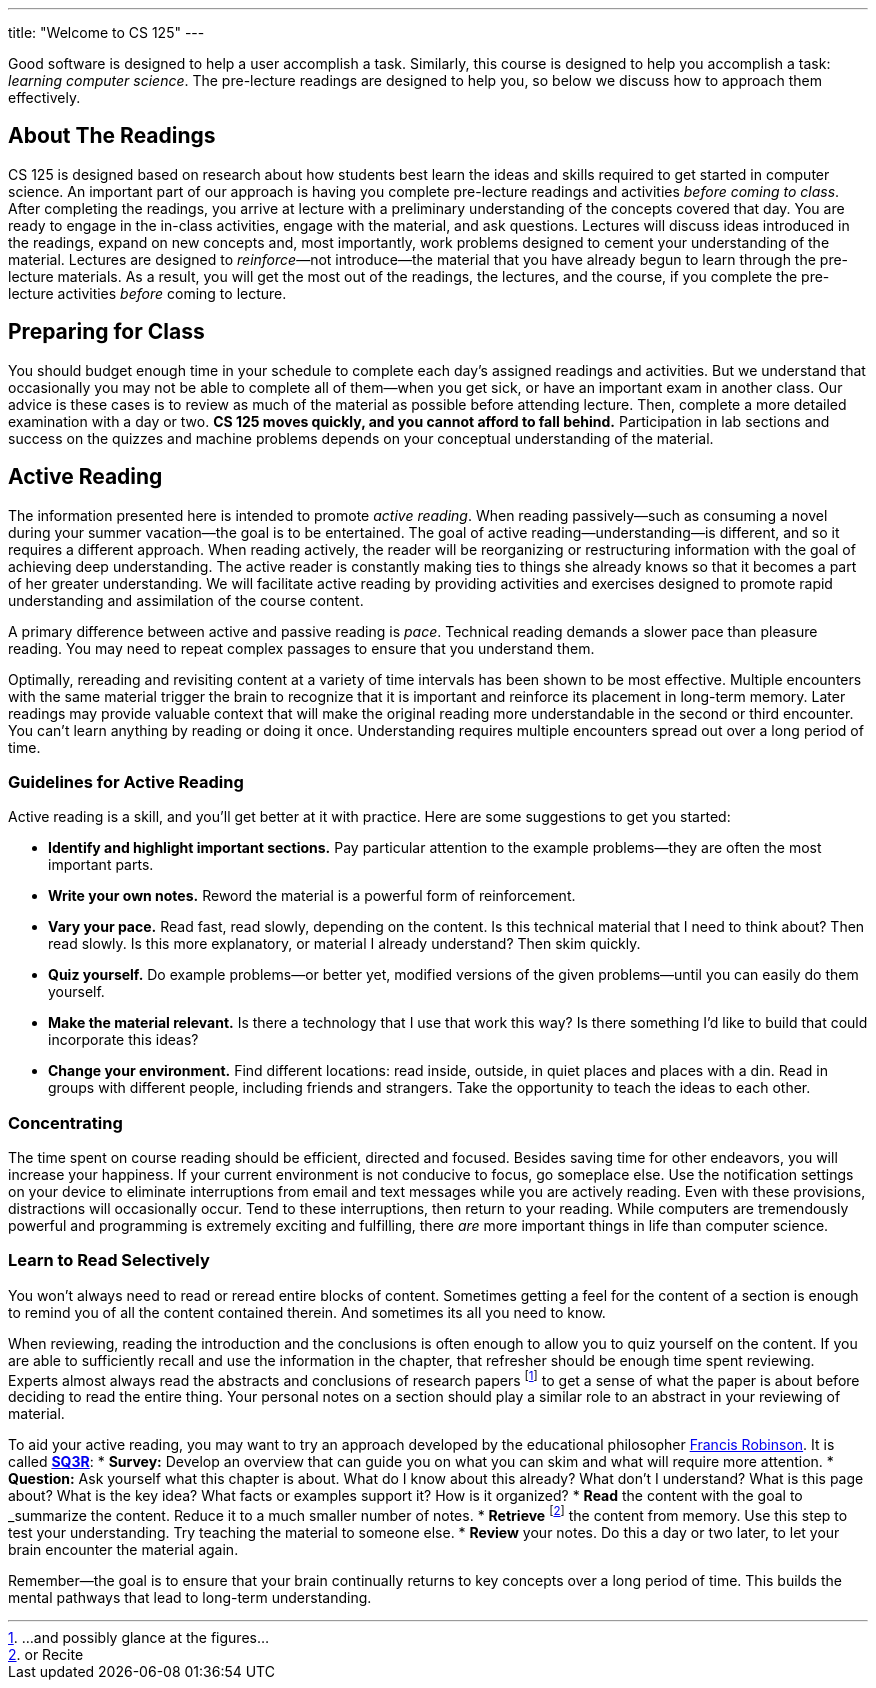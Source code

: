 ---
title: "Welcome to CS 125"
---

[.lead]
//
Good software is designed to help a user accomplish a task.
//
Similarly, this course is designed to help you accomplish a task: _learning
computer science_.
//
The pre-lecture readings are designed to help you, so below we discuss how to
approach them effectively.

== About The Readings

CS 125 is designed based on research about how students best learn the ideas and
skills required to get started in computer science.
//
An important part of our approach is having you complete pre-lecture readings
and activities _before coming to class_.
//
After completing the readings, you arrive at lecture with a preliminary
understanding of the concepts covered that day.
//
You are ready to engage in the in-class activities, engage with the material,
and ask questions.
//
Lectures will discuss ideas introduced in the readings, expand on new concepts
and, most importantly, work problems designed to cement your understanding of
the material.
//
Lectures are designed to _reinforce_&mdash;not introduce&mdash;the material that
you have already begun to learn through the pre-lecture materials.
//
As a result, you will get the most out of the readings, the lectures, and the
course, if you complete the pre-lecture activities _before_ coming to lecture.

== Preparing for Class

You should budget enough time in your schedule to complete each day's assigned
readings and activities.
//
But we understand that occasionally you may not be able to complete all of
them&mdash;when you get sick, or have an important exam in another class.
//
Our advice is these cases is to review as much of the material as possible
before attending lecture.
//
Then, complete a more detailed examination with a day or two.
//
**CS 125 moves quickly, and you cannot afford to fall behind.**
//
Participation in lab sections and success on the quizzes and machine problems
depends on your conceptual understanding of the material.

== Active Reading

The information presented here is intended to promote _active reading_.
//
When reading passively&mdash;such as consuming a novel during your summer
vacation&mdash;the goal is to be entertained.
//
The goal of active reading&mdash;understanding&mdash;is different, and so it
requires a different approach.
//
When reading actively, the reader will be reorganizing or restructuring
information with the goal of achieving deep understanding.
//
The active reader is constantly making ties to things she already knows so that
it becomes a part of her greater understanding.
//
We will facilitate active reading by providing activities and exercises designed
to promote rapid understanding and assimilation of the course content.

A primary difference between active and passive reading is _pace_.
//
Technical reading demands a slower pace than pleasure reading.
//
You may need to repeat complex passages to ensure that you understand them.

Optimally, rereading and revisiting content at a variety of time intervals has
been shown to be most effective.
//
Multiple encounters with the same material trigger the brain to recognize that
it is important and reinforce its placement in long-term memory.
//
Later readings may provide valuable context that will make the original reading
more understandable in the second or third encounter.
//
You can't learn anything by reading or doing it once.
//
Understanding requires multiple encounters spread out over a long period of
time.

=== Guidelines for Active Reading

Active reading is a skill, and you'll get better at it with practice.
//
Here are some suggestions to get you started:

* *Identify and highlight important sections.* Pay particular attention to
the example problems&mdash;they are often the most important parts.
//
* *Write your own notes.* Reword the material is a powerful form of
reinforcement.
//
* *Vary your pace.* Read fast, read slowly, depending on the content.
//
Is this technical material that I need to think about?
//
Then read slowly.
//
Is this more explanatory, or material I already understand?
//
Then skim quickly.
//
* *Quiz yourself.*
//
Do example problems&mdash;or better yet, modified versions of the given
problems&mdash;until you can easily do them yourself.
//
* *Make the material relevant.*
//
Is there a technology that I use that work this way?
//
Is there something I'd like to build that could incorporate this ideas?
//
* *Change your environment.*
//
Find different locations: read inside, outside, in quiet places and places with
a din.
//
Read in groups with different people, including friends and strangers.
//
Take the opportunity to teach the ideas to each other.

=== Concentrating

The time spent on course reading should be efficient, directed and focused.
//
Besides saving time for other endeavors, you will increase your happiness.
//
If your current environment is not conducive to focus, go someplace else.
//
Use the notification settings on your device to eliminate interruptions from
email and text messages while you are actively reading.
//
Even with these provisions, distractions will occasionally occur.
//
Tend to these interruptions, then return to your reading.
//
While computers are tremendously powerful and programming is extremely exciting
and fulfilling, there _are_ more important things in life than computer science.

=== Learn to Read Selectively

You won’t always need to read or reread entire blocks of content.
//
Sometimes getting a feel for the content of a section is enough to remind you of
all the content contained therein.
//
And sometimes its all you need to know.

When reviewing, reading the introduction and the conclusions is often enough to
allow you to quiz yourself on the content.
//
If you are able to sufficiently recall and use the information in the chapter,
that refresher should be enough time spent reviewing.
//
Experts almost always read the abstracts and conclusions of research papers
footnote:[...and possibly glance at the figures...] to get a sense of what the
paper is about before deciding to read the entire thing.
//
Your personal notes on a section should play a similar role to an abstract in
your reviewing of material.

To aid your active reading, you may want to try an approach developed by the
educational philosopher
//
https://en.wikipedia.org/wiki/Francis_P._Robinson[Francis Robinson].
//
It is called
//
https://en.wikipedia.org/wiki/SQ3R[**SQ3R**]:
//
* **Survey:** Develop an overview that can guide you on what you can skim and
what will require more attention.
//
* **Question:** Ask yourself what this chapter is about.
//
What do I know about this already?
//
What don’t I understand?
//
What is this page about?
//
What is the key idea?
//
What facts or examples support it?
//
How is it organized?
//
* **Read** the content with the goal to _summarize_ the content.
//
Reduce it to a much smaller number of notes.
//
* **Retrieve** footnote:[or Recite] the content from memory.
//
Use this step to test your understanding.
//
Try teaching the material to someone else.
//
* **Review** your notes.
//
Do this a day or two later, to let your brain encounter the material again.

Remember&mdash;the goal is to ensure that your brain continually returns to key
concepts over a long period of time.
//
This builds the mental pathways that lead to long-term understanding.
